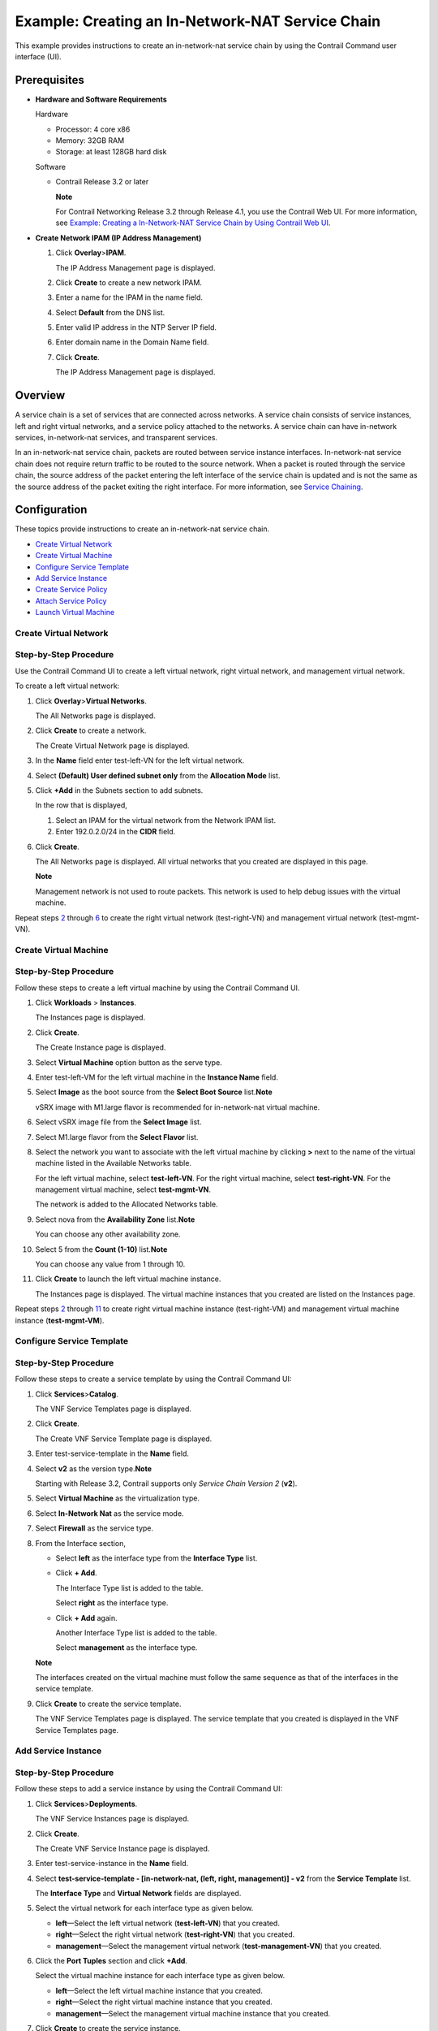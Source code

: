 Example: Creating an In-Network-NAT Service Chain
=================================================

 

.. raw:: html

   <div id="intro">

.. raw:: html

   <div class="mini-toc-intro">

This example provides instructions to create an in-network-nat service
chain by using the Contrail Command user interface (UI).

.. raw:: html

   </div>

.. raw:: html

   </div>

Prerequisites
-------------

-  **Hardware and Software Requirements**

   Hardware

   -  Processor: 4 core x86

   -  Memory: 32GB RAM

   -  Storage: at least 128GB hard disk

   Software

   -  Contrail Release 3.2 or later

      **Note**

      For Contrail Networking Release 3.2 through Release 4.1, you use
      the Contrail Web UI. For more information, see `Example: Creating
      a In-Network-NAT Service Chain by Using Contrail Web
      UI </documentation/en_US/contrail4.1/topics/example/example-create-innetwork-nat-service-chain.html>`__.

-  **Create Network IPAM (IP Address Management)**

   1. Click **Overlay**>\ **IPAM**.

      The IP Address Management page is displayed.

   2. Click **Create** to create a new network IPAM.

   3. Enter a name for the IPAM in the name field.

   4. Select **Default** from the DNS list.

   5. Enter valid IP address in the NTP Server IP field.

   6. Enter domain name in the Domain Name field.

   7. Click **Create**.

      The IP Address Management page is displayed.

Overview
--------

A service chain is a set of services that are connected across networks.
A service chain consists of service instances, left and right virtual
networks, and a service policy attached to the networks. A service chain
can have in-network services, in-network-nat services, and transparent
services.

In an in-network-nat service chain, packets are routed between service
instance interfaces. In-network-nat service chain does not require
return traffic to be routed to the source network. When a packet is
routed through the service chain, the source address of the packet
entering the left interface of the service chain is updated and is not
the same as the source address of the packet exiting the right
interface. For more information, see `Service
Chaining <../task/configuration/service-chaining-vnc.html>`__.

Configuration
-------------

.. raw:: html

   <div class="mini-toc-intro">

These topics provide instructions to create an in-network-nat service
chain.

.. raw:: html

   </div>

-  `Create Virtual
   Network <example-create-innetwork-nat-service-chain.html#jd0e114>`__

-  `Create Virtual
   Machine <example-create-innetwork-nat-service-chain.html#create_virtual_machine>`__

-  `Configure Service
   Template <example-create-innetwork-nat-service-chain.html#jd0e339>`__

-  `Add Service
   Instance <example-create-innetwork-nat-service-chain.html#jd0e457>`__

-  `Create Service
   Policy <example-create-innetwork-nat-service-chain.html#jd0e572>`__

-  `Attach Service
   Policy <example-create-innetwork-nat-service-chain.html#jd0e703>`__

-  `Launch Virtual
   Machine <example-create-innetwork-nat-service-chain.html#jd0e756>`__

Create Virtual Network
~~~~~~~~~~~~~~~~~~~~~~

Step-by-Step Procedure
~~~~~~~~~~~~~~~~~~~~~~

Use the Contrail Command UI to create a left virtual network, right
virtual network, and management virtual network.

To create a left virtual network:

1. Click **Overlay**>\ **Virtual Networks**.

   The All Networks page is displayed.

2. Click **Create** to create a network.

   The Create Virtual Network page is displayed.

3. In the **Name** field enter test-left-VN for the left virtual
   network.

4. Select **(Default) User defined subnet only** from the **Allocation
   Mode** list.

5. Click **+Add** in the Subnets section to add subnets.

   In the row that is displayed,

   1. Select an IPAM for the virtual network from the Network IPAM list.
   2. Enter 192.0.2.0/24 in the **CIDR** field.

6. Click **Create**.

   The All Networks page is displayed. All virtual networks that you
   created are displayed in this page.

   **Note**

   Management network is not used to route packets. This network is used
   to help debug issues with the virtual machine.

Repeat steps
`2 <example-create-innetwork-nat-service-chain.html#create-vn-2>`__
through
`6 <example-create-innetwork-nat-service-chain.html#create-vn-10>`__ to
create the right virtual network (test-right-VN) and management virtual
network (test-mgmt-VN).

Create Virtual Machine
~~~~~~~~~~~~~~~~~~~~~~

.. _step-by-step-procedure-1:

Step-by-Step Procedure
~~~~~~~~~~~~~~~~~~~~~~

Follow these steps to create a left virtual machine by using the
Contrail Command UI.

1.  Click **Workloads** > **Instances**.

    The Instances page is displayed.

2.  Click **Create**.

    The Create Instance page is displayed.

3.  Select **Virtual Machine** option button as the serve type.

4.  Enter test-left-VM for the left virtual machine in the **Instance
    Name** field.

5.  Select **Image** as the boot source from the **Select Boot Source**
    list.\ **Note**\ 

    vSRX image with M1.large flavor is recommended for in-network-nat
    virtual machine.

6.  Select vSRX image file from the **Select Image** list.

7.  Select M1.large flavor from the **Select Flavor** list.

8.  Select the network you want to associate with the left virtual
    machine by clicking **>** next to the name of the virtual machine
    listed in the Available Networks table.

    For the left virtual machine, select **test-left-VN**. For the right
    virtual machine, select **test-right-VN**. For the management
    virtual machine, select **test-mgmt-VN**.

    The network is added to the Allocated Networks table.

9.  Select nova from the **Availability Zone** list.\ **Note**\ 

    You can choose any other availability zone.

10. Select 5 from the **Count (1-10)** list.\ **Note**\ 

    You can choose any value from 1 through 10.

11. Click **Create** to launch the left virtual machine instance.

    The Instances page is displayed. The virtual machine instances that
    you created are listed on the Instances page.

Repeat steps
`2 <example-create-innetwork-nat-service-chain.html#create-vm-cc-2>`__
through
`11 <example-create-innetwork-nat-service-chain.html#create-vm-cc-9>`__
to create right virtual machine instance (test-right-VM) and management
virtual machine instance (**test-mgmt-VM**).

Configure Service Template
~~~~~~~~~~~~~~~~~~~~~~~~~~

.. _step-by-step-procedure-2:

Step-by-Step Procedure
~~~~~~~~~~~~~~~~~~~~~~

Follow these steps to create a service template by using the Contrail
Command UI:

1. Click **Services**>\ **Catalog**.

   The VNF Service Templates page is displayed.

2. Click **Create**.

   The Create VNF Service Template page is displayed.

3. Enter test-service-template in the **Name** field.

4. Select **v2** as the version type.\ **Note**\ 

   Starting with Release 3.2, Contrail supports only *Service Chain
   Version 2* (**v2**).

5. Select **Virtual Machine** as the virtualization type.

6. Select **In-Network Nat** as the service mode.

7. Select **Firewall** as the service type.

8. From the Interface section,

   -  Select **left** as the interface type from the **Interface Type**
      list.

   -  Click **+ Add**.

      The Interface Type list is added to the table.

      Select **right** as the interface type.

   -  Click **+ Add** again.

      Another Interface Type list is added to the table.

      Select **management** as the interface type.

   **Note**

   The interfaces created on the virtual machine must follow the same
   sequence as that of the interfaces in the service template.

9. Click **Create** to create the service template.

   The VNF Service Templates page is displayed. The service template
   that you created is displayed in the VNF Service Templates page.

Add Service Instance
~~~~~~~~~~~~~~~~~~~~

.. _step-by-step-procedure-3:

Step-by-Step Procedure
~~~~~~~~~~~~~~~~~~~~~~

Follow these steps to add a service instance by using the Contrail
Command UI:

1. Click **Services**>\ **Deployments**.

   The VNF Service Instances page is displayed.

2. Click **Create**.

   The Create VNF Service Instance page is displayed.

3. Enter test-service-instance in the **Name** field.

4. Select **test-service-template - [in-network-nat, (left, right,
   management)] - v2** from the **Service Template** list.

   The **Interface Type** and **Virtual Network** fields are displayed.

5. Select the virtual network for each interface type as given below.

   -  **left**—Select the left virtual network (**test-left-VN**) that
      you created.

   -  **right**—Select the right virtual network (**test-right-VN**)
      that you created.

   -  **management**—Select the management virtual network
      (**test-management-VN**) that you created.

6. Click the **Port Tuples** section and click **+Add**.

   Select the virtual machine instance for each interface type as given
   below.

   -  **left**—Select the left virtual machine instance that you
      created.

   -  **right**—Select the right virtual machine instance that you
      created.

   -  **management**—Select the management virtual machine instance that
      you created.

7. Click **Create** to create the service instance.

   The VNF Service Instances page is displayed. The service instance
   that you created is displayed in the VNF Service Instances page.

Create Service Policy
~~~~~~~~~~~~~~~~~~~~~

.. _step-by-step-procedure-4:

Step-by-Step Procedure
~~~~~~~~~~~~~~~~~~~~~~

Follow these steps to create a service policy by using the Contrail
Command UI.

1. Click **Overlay** > **Network Policies**.

   The Network Policies page is displayed.

2. Click **Create**.

   The Network Policy tab of the Create Network Policy page is
   displayed.

3. Enter test-network-policy in the **Policy Name** field.

4. In the **Policy Rule(s)** section,

   -  Select **pass** from the **Action** list.

   -  Select **ANY** from the **Protocol** list.

   -  Select **Network** from the **Source Type** list.

   -  Select the **test-left-VN** from the **Source** list.

   -  In the **Source Port** field, leave the default option, **Any**,
      as is.

   -  Select **< >** from the **Direction** list.

   -  Select **Network** from the **Destination Type** list.

   -  Select the **test-right-VN** from the **Destination** list.

   -  In the **Destination Ports** field, leave the default option,
      **Any**, as is.

5. Click **Create** to create the service policy.

   The Network Policies page is displayed. All policies that you created
   are displayed in the Network Policies page.

Attach Service Policy
~~~~~~~~~~~~~~~~~~~~~

.. _step-by-step-procedure-5:

Step-by-Step Procedure
~~~~~~~~~~~~~~~~~~~~~~

Follow these steps to attach a service policy:

1. Click **Overlay**>\ **Virtual Networks**.

   The All networks page is displayed.

2. Attach service policy to the left virtual network (**test-left-VN**)
   and right virtual network (**test-right-VN**) that you created.

   To attach service policy,

   1. Select the check box next to the name of the virtual network.

   2. Hover over to the end of the selected row and click the **Edit**
      icon.

      The Edit Virtual Network page is displayed.

   3. Select the network policy from the Network Policies list.

3. Click **Save** to save the changes.

   The Virtual Networks page is displayed.

Launch Virtual Machine
~~~~~~~~~~~~~~~~~~~~~~

.. _step-by-step-procedure-6:

Step-by-Step Procedure
~~~~~~~~~~~~~~~~~~~~~~

You can launch virtual machines from Contrail Command and test the
traffic through the service chain by doing the following:

1. Launch the left virtual machine in left virtual network. See `Create
   Virtual
   Machine <example-create-innetwork-nat-service-chain.html#create_virtual_machine>`__.

2. Launch the right virtual machine in right virtual network. See
   `Create Virtual
   Machine <example-create-innetwork-nat-service-chain.html#create_virtual_machine>`__.

3. Ping the left virtual machine IP address from the right virtual
   machine.

   Follow these steps to ping a virtual machine:

   1. Click **Workloads**>\ **Instances**.

      The Instances page is displayed.

   2. Click the open console icon next to **test-right-VM**.

      The Console page is displayed.

   3. Log in using root user credentials.

   4. Ping the left virtual machine IP address (**190.0.2.3**) from the
      Console.

 
